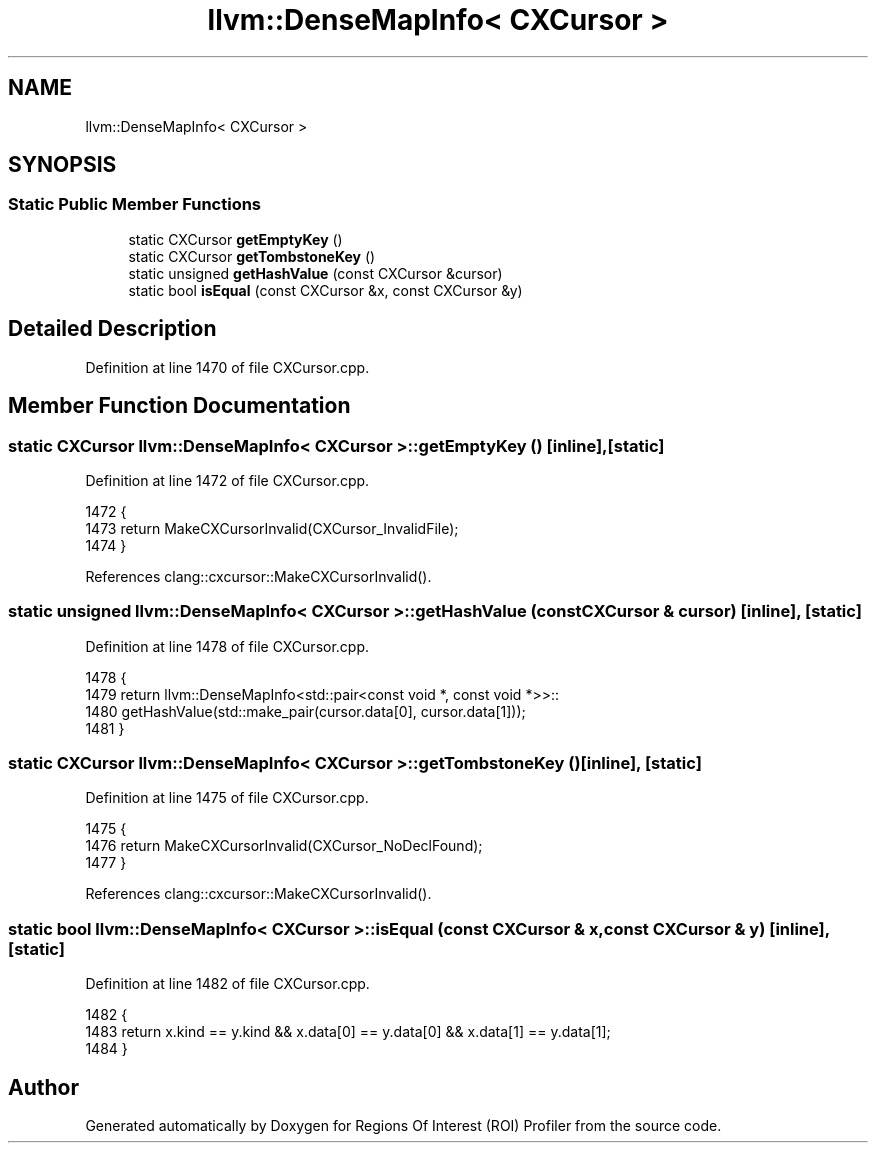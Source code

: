 .TH "llvm::DenseMapInfo< CXCursor >" 3 "Sat Feb 12 2022" "Version 1.2" "Regions Of Interest (ROI) Profiler" \" -*- nroff -*-
.ad l
.nh
.SH NAME
llvm::DenseMapInfo< CXCursor >
.SH SYNOPSIS
.br
.PP
.SS "Static Public Member Functions"

.in +1c
.ti -1c
.RI "static CXCursor \fBgetEmptyKey\fP ()"
.br
.ti -1c
.RI "static CXCursor \fBgetTombstoneKey\fP ()"
.br
.ti -1c
.RI "static unsigned \fBgetHashValue\fP (const CXCursor &cursor)"
.br
.ti -1c
.RI "static bool \fBisEqual\fP (const CXCursor &x, const CXCursor &y)"
.br
.in -1c
.SH "Detailed Description"
.PP 
Definition at line 1470 of file CXCursor\&.cpp\&.
.SH "Member Function Documentation"
.PP 
.SS "static CXCursor llvm::DenseMapInfo< CXCursor >::getEmptyKey ()\fC [inline]\fP, \fC [static]\fP"

.PP
Definition at line 1472 of file CXCursor\&.cpp\&.
.PP
.nf
1472                                        {
1473     return MakeCXCursorInvalid(CXCursor_InvalidFile);
1474   }
.fi
.PP
References clang::cxcursor::MakeCXCursorInvalid()\&.
.SS "static unsigned llvm::DenseMapInfo< CXCursor >::getHashValue (const CXCursor & cursor)\fC [inline]\fP, \fC [static]\fP"

.PP
Definition at line 1478 of file CXCursor\&.cpp\&.
.PP
.nf
1478                                                               {
1479     return llvm::DenseMapInfo<std::pair<const void *, const void *>>::
1480         getHashValue(std::make_pair(cursor\&.data[0], cursor\&.data[1]));
1481   }
.fi
.SS "static CXCursor llvm::DenseMapInfo< CXCursor >::getTombstoneKey ()\fC [inline]\fP, \fC [static]\fP"

.PP
Definition at line 1475 of file CXCursor\&.cpp\&.
.PP
.nf
1475                                            {
1476     return MakeCXCursorInvalid(CXCursor_NoDeclFound);
1477   }
.fi
.PP
References clang::cxcursor::MakeCXCursorInvalid()\&.
.SS "static bool llvm::DenseMapInfo< CXCursor >::isEqual (const CXCursor & x, const CXCursor & y)\fC [inline]\fP, \fC [static]\fP"

.PP
Definition at line 1482 of file CXCursor\&.cpp\&.
.PP
.nf
1482                                                                    {
1483     return x\&.kind == y\&.kind && x\&.data[0] == y\&.data[0] && x\&.data[1] == y\&.data[1];
1484   }
.fi


.SH "Author"
.PP 
Generated automatically by Doxygen for Regions Of Interest (ROI) Profiler from the source code\&.
